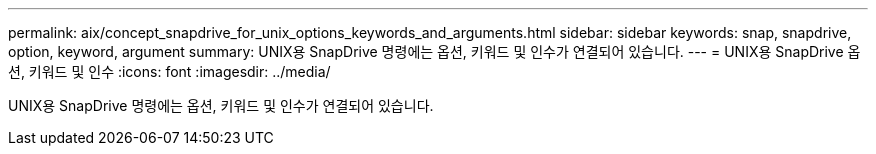 ---
permalink: aix/concept_snapdrive_for_unix_options_keywords_and_arguments.html 
sidebar: sidebar 
keywords: snap, snapdrive, option, keyword, argument 
summary: UNIX용 SnapDrive 명령에는 옵션, 키워드 및 인수가 연결되어 있습니다. 
---
= UNIX용 SnapDrive 옵션, 키워드 및 인수
:icons: font
:imagesdir: ../media/


[role="lead"]
UNIX용 SnapDrive 명령에는 옵션, 키워드 및 인수가 연결되어 있습니다.
